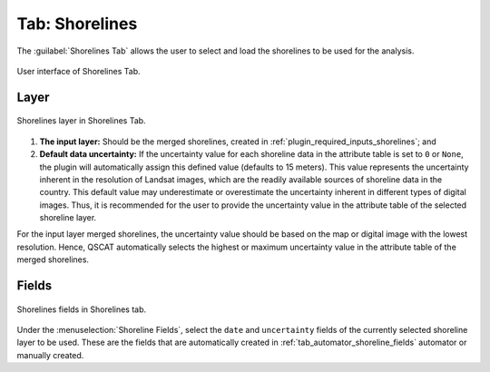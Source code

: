 .. _tab_shorelines:

***************
Tab: Shorelines
***************

.. only:: html

   .. contents::
      :local:
      :depth: 2

The :guilabel:`Shorelines Tab` allows the user to select and load the shorelines to be used for the analysis.

.. _figure_tab_shorelines:

.. figure:: /img/shorelines/shorelines-tab.png
   :align: center

   User interface of Shorelines Tab.

.. _shorelines_parameters:

Layer
=====

.. figure:: /img/shorelines/shorelines-tab-layer.png
   :align: center

   Shorelines layer in Shorelines Tab.

#. **The input layer:** Should be the merged shorelines, created in :ref:`plugin_required_inputs_shorelines`; and

#. **Default data uncertainty:** If the uncertainty value for each shoreline data in the attribute table is set to ``0`` or ``None``, the plugin will automatically assign this defined value (defaults to 15 meters). This value represents the uncertainty inherent in the resolution of Landsat images, which are the readily available sources of shoreline data in the country. This default value may underestimate or overestimate the uncertainty inherent in different types of digital images. Thus, it is recommended for the user to provide the uncertainty value in the attribute table of the selected shoreline layer.

For the input layer merged shorelines, the uncertainty value should be based on the map or digital image with the lowest resolution. Hence, QSCAT automatically selects the highest or maximum uncertainty value in the attribute table of the merged shorelines.


Fields
======

.. figure:: /img/shorelines/shorelines-tab-fields.png
   :align: center

   Shorelines fields in Shorelines tab.

Under the :menuselection:`Shoreline Fields`, select the ``date`` and ``uncertainty`` fields of the currently selected shoreline layer to be used. These are the fields that are automatically created in :ref:`tab_automator_shoreline_fields` automator or manually created.